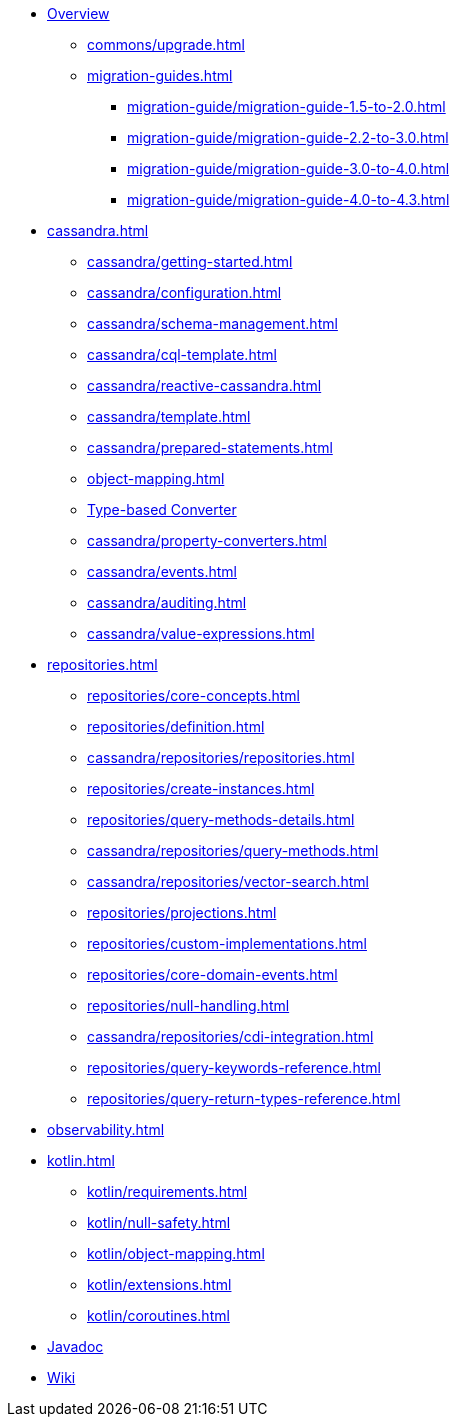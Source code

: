 * xref:index.adoc[Overview]
** xref:commons/upgrade.adoc[]
** xref:migration-guides.adoc[]
*** xref:migration-guide/migration-guide-1.5-to-2.0.adoc[]
*** xref:migration-guide/migration-guide-2.2-to-3.0.adoc[]
*** xref:migration-guide/migration-guide-3.0-to-4.0.adoc[]
*** xref:migration-guide/migration-guide-4.0-to-4.3.adoc[]

* xref:cassandra.adoc[]
** xref:cassandra/getting-started.adoc[]
** xref:cassandra/configuration.adoc[]
** xref:cassandra/schema-management.adoc[]
** xref:cassandra/cql-template.adoc[]
** xref:cassandra/reactive-cassandra.adoc[]
** xref:cassandra/template.adoc[]
** xref:cassandra/prepared-statements.adoc[]
** xref:object-mapping.adoc[]
** xref:cassandra/converters.adoc[Type-based Converter]
** xref:cassandra/property-converters.adoc[]
** xref:cassandra/events.adoc[]
** xref:cassandra/auditing.adoc[]
** xref:cassandra/value-expressions.adoc[]

* xref:repositories.adoc[]
** xref:repositories/core-concepts.adoc[]
** xref:repositories/definition.adoc[]
** xref:cassandra/repositories/repositories.adoc[]
** xref:repositories/create-instances.adoc[]
** xref:repositories/query-methods-details.adoc[]
** xref:cassandra/repositories/query-methods.adoc[]
** xref:cassandra/repositories/vector-search.adoc[]
** xref:repositories/projections.adoc[]
** xref:repositories/custom-implementations.adoc[]
** xref:repositories/core-domain-events.adoc[]
** xref:repositories/null-handling.adoc[]
** xref:cassandra/repositories/cdi-integration.adoc[]
** xref:repositories/query-keywords-reference.adoc[]
** xref:repositories/query-return-types-reference.adoc[]

* xref:observability.adoc[]

* xref:kotlin.adoc[]
** xref:kotlin/requirements.adoc[]
** xref:kotlin/null-safety.adoc[]
** xref:kotlin/object-mapping.adoc[]
** xref:kotlin/extensions.adoc[]
** xref:kotlin/coroutines.adoc[]

* xref:attachment$api/java/index.html[Javadoc,role=link-external,window=_blank]
* https://github.com/spring-projects/spring-data-commons/wiki[Wiki,role=link-external,window=_blank]
